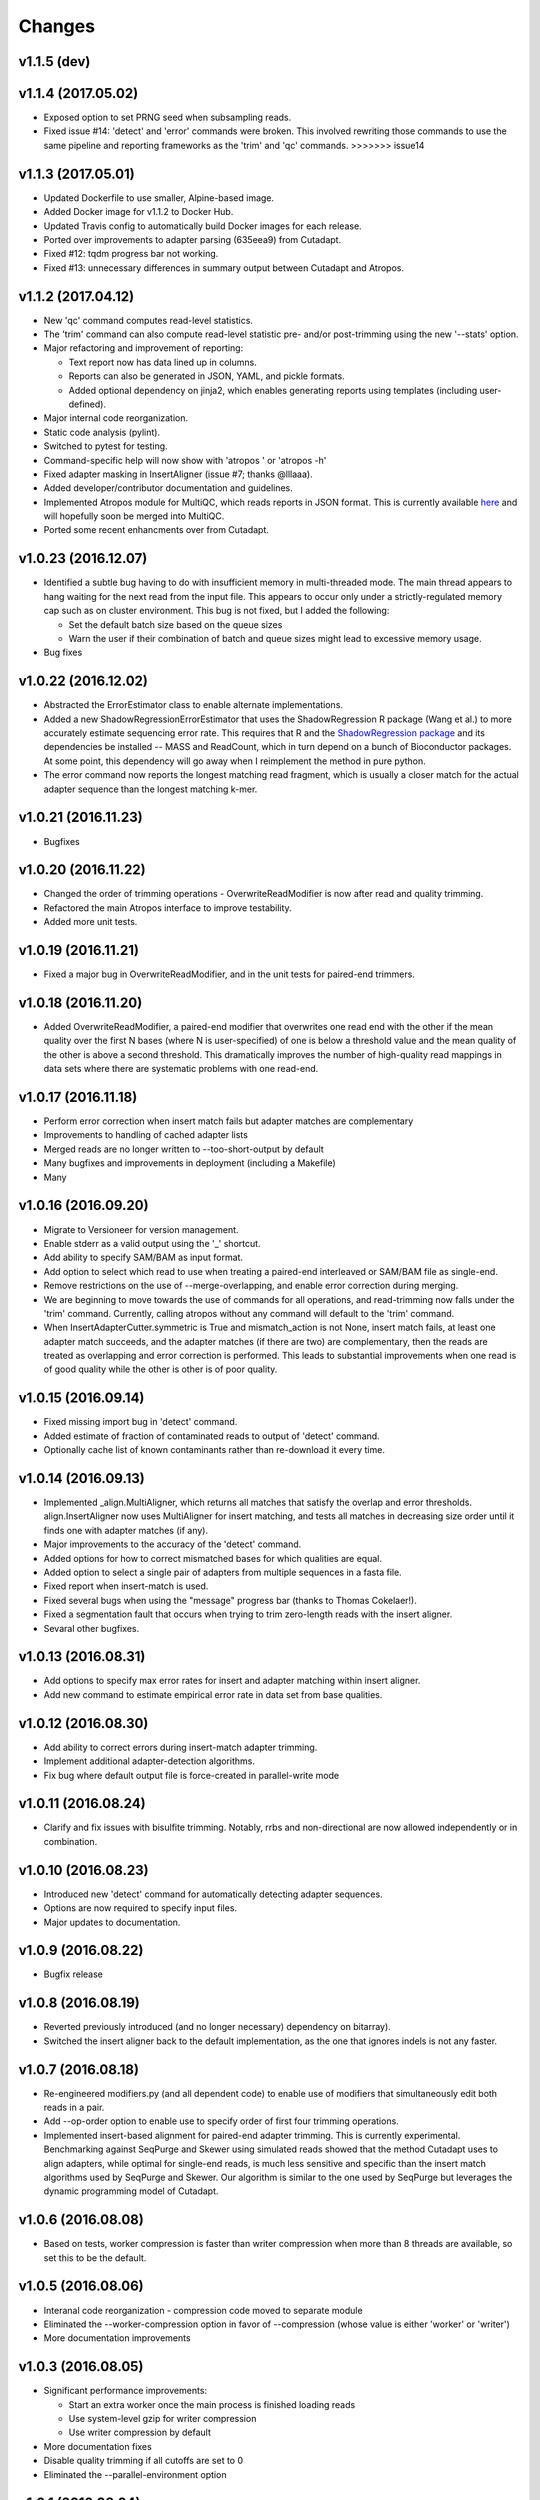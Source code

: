 Changes
=======

v1.1.5 (dev)
------------

v1.1.4 (2017.05.02)
-------------------

-  Exposed option to set PRNG seed when subsampling reads.
-  Fixed issue #14: 'detect' and 'error' commands were broken. This
   involved rewriting those commands to use the same pipeline and
   reporting frameworks as the 'trim' and 'qc' commands. >>>>>>> issue14

v1.1.3 (2017.05.01)
-------------------

-  Updated Dockerfile to use smaller, Alpine-based image.
-  Added Docker image for v1.1.2 to Docker Hub.
-  Updated Travis config to automatically build Docker images for each
   release.
-  Ported over improvements to adapter parsing (635eea9) from Cutadapt.
-  Fixed #12: tqdm progress bar not working.
-  Fixed #13: unnecessary differences in summary output between Cutadapt
   and Atropos.

v1.1.2 (2017.04.12)
-------------------

-  New 'qc' command computes read-level statistics.
-  The 'trim' command can also compute read-level statistic pre- and/or
   post-trimming using the new '--stats' option.
-  Major refactoring and improvement of reporting:

   -  Text report now has data lined up in columns.
   -  Reports can also be generated in JSON, YAML, and pickle formats.
   -  Added optional dependency on jinja2, which enables generating
      reports using templates (including user-defined).

-  Major internal code reorganization.
-  Static code analysis (pylint).
-  Switched to pytest for testing.
-  Command-specific help will now show with 'atropos ' or 'atropos -h'
-  Fixed adapter masking in InsertAligner (issue #7; thanks @lllaaa).
-  Added developer/contributor documentation and guidelines.
-  Implemented Atropos module for MultiQC, which reads reports in JSON
   format. This is currently available
   `here <http://github.com/jdidion/atropos-multiqc>`__ and will
   hopefully soon be merged into MultiQC.
-  Ported some recent enhancments over from Cutadapt.

v1.0.23 (2016.12.07)
--------------------

-  Identified a subtle bug having to do with insufficient memory in
   multi-threaded mode. The main thread appears to hang waiting for the
   next read from the input file. This appears to occur only under a
   strictly-regulated memory cap such as on cluster environment. This
   bug is not fixed, but I added the following:

   -  Set the default batch size based on the queue sizes
   -  Warn the user if their combination of batch and queue sizes might
      lead to excessive memory usage.

-  Bug fixes

v1.0.22 (2016.12.02)
--------------------

-  Abstracted the ErrorEstimator class to enable alternate
   implementations.
-  Added a new ShadowRegressionErrorEstimator that uses the
   ShadowRegression R package (Wang et al.) to more accurately estimate
   sequencing error rate. This requires that R and the `ShadowRegression
   package <http://bcb.dfci.harvard.edu/~vwang/shadowRegression.html>`__
   and its dependencies be installed -- MASS and ReadCount, which in
   turn depend on a bunch of Bioconductor packages. At some point, this
   dependency will go away when I reimplement the method in pure python.
-  The error command now reports the longest matching read fragment,
   which is usually a closer match for the actual adapter sequence than
   the longest matching k-mer.

v1.0.21 (2016.11.23)
--------------------

-  Bugfixes

v1.0.20 (2016.11.22)
--------------------

-  Changed the order of trimming operations - OverwriteReadModifier is
   now after read and quality trimming.
-  Refactored the main Atropos interface to improve testability.
-  Added more unit tests.

v1.0.19 (2016.11.21)
--------------------

-  Fixed a major bug in OverwriteReadModifier, and in the unit tests for
   paired-end trimmers.

v1.0.18 (2016.11.20)
--------------------

-  Added OverwriteReadModifier, a paired-end modifier that overwrites
   one read end with the other if the mean quality over the first N
   bases (where N is user-specified) of one is below a threshold value
   and the mean quality of the other is above a second threshold. This
   dramatically improves the number of high-quality read mappings in
   data sets where there are systematic problems with one read-end.

v1.0.17 (2016.11.18)
--------------------

-  Perform error correction when insert match fails but adapter matches
   are complementary
-  Improvements to handling of cached adapter lists
-  Merged reads are no longer written to --too-short-output by default
-  Many bugfixes and improvements in deployment (including a Makefile)
-  Many

v1.0.16 (2016.09.20)
--------------------

-  Migrate to Versioneer for version management.
-  Enable stderr as a valid output using the '\_' shortcut.
-  Add ability to specify SAM/BAM as input format.
-  Add option to select which read to use when treating a paired-end
   interleaved or SAM/BAM file as single-end.
-  Remove restrictions on the use of --merge-overlapping, and enable
   error correction during merging.
-  We are beginning to move towards the use of commands for all
   operations, and read-trimming now falls under the 'trim' command.
   Currently, calling atropos without any command will default to the
   'trim' command.
-  When InsertAdapterCutter.symmetric is True and mismatch\_action is
   not None, insert match fails, at least one adapter match succeeds,
   and the adapter matches (if there are two) are complementary, then
   the reads are treated as overlapping and error correction is
   performed. This leads to substantial improvements when one read is of
   good quality while the other is other is of poor quality.

v1.0.15 (2016.09.14)
--------------------

-  Fixed missing import bug in 'detect' command.
-  Added estimate of fraction of contaminated reads to output of
   'detect' command.
-  Optionally cache list of known contaminants rather than re-download
   it every time.

v1.0.14 (2016.09.13)
--------------------

-  Implemented \_align.MultiAligner, which returns all matches that
   satisfy the overlap and error thresholds. align.InsertAligner now
   uses MultiAligner for insert matching, and tests all matches in
   decreasing size order until it finds one with adapter matches (if
   any).
-  Major improvements to the accuracy of the 'detect' command.
-  Added options for how to correct mismatched bases for which qualities
   are equal.
-  Added option to select a single pair of adapters from multiple
   sequences in a fasta file.
-  Fixed report when insert-match is used.
-  Fixed several bugs when using the "message" progress bar (thanks to
   Thomas Cokelaer!).
-  Fixed a segmentation fault that occurs when trying to trim
   zero-length reads with the insert aligner.
-  Sevaral other bugfixes.

v1.0.13 (2016.08.31)
--------------------

-  Add options to specify max error rates for insert and adapter
   matching within insert aligner.
-  Add new command to estimate empirical error rate in data set from
   base qualities.

v1.0.12 (2016.08.30)
--------------------

-  Add ability to correct errors during insert-match adapter trimming.
-  Implement additional adapter-detection algorithms.
-  Fix bug where default output file is force-created in parallel-write
   mode

v1.0.11 (2016.08.24)
--------------------

-  Clarify and fix issues with bisulfite trimming. Notably, rrbs and
   non-directional are now allowed independently or in combination.

v1.0.10 (2016.08.23)
--------------------

-  Introduced new 'detect' command for automatically detecting adapter
   sequences.
-  Options are now required to specify input files.
-  Major updates to documentation.

v1.0.9 (2016.08.22)
-------------------

-  Bugfix release

v1.0.8 (2016.08.19)
-------------------

-  Reverted previously introduced (and no longer necessary) dependency
   on bitarray).
-  Switched the insert aligner back to the default implementation, as
   the one that ignores indels is not any faster.

v1.0.7 (2016.08.18)
-------------------

-  Re-engineered modifiers.py (and all dependent code) to enable use of
   modifiers that simultaneously edit both reads in a pair.
-  Add --op-order option to enable use to specify order of first four
   trimming operations.
-  Implemented insert-based alignment for paired-end adapter trimming.
   This is currently experimental. Benchmarking against SeqPurge and
   Skewer using simulated reads showed that the method Cutadapt uses to
   align adapters, while optimal for single-end reads, is much less
   sensitive and specific than the insert match algorithms used by
   SeqPurge and Skewer. Our algorithm is similar to the one used by
   SeqPurge but leverages the dynamic programming model of Cutadapt.

v1.0.6 (2016.08.08)
-------------------

-  Based on tests, worker compression is faster than writer compression
   when more than 8 threads are available, so set this to be the
   default.

v1.0.5 (2016.08.06)
-------------------

-  Interanal code reorganization - compression code moved to separate
   module
-  Eliminated the --worker-compression option in favor of --compression
   (whose value is either 'worker' or 'writer')
-  More documentation improvements

v1.0.3 (2016.08.05)
-------------------

-  Significant performance improvements:

   -  Start an extra worker once the main process is finished loading
      reads
   -  Use system-level gzip for writer compression
   -  Use writer compression by default

-  More documentation fixes
-  Disable quality trimming if all cutoffs are set to 0
-  Eliminated the --parallel-environment option

v1.0.1 (2016.08.04)
-------------------

-  Fix documentation bugs associated with migration from optparse to
   argparse

v1.0 (2016.07.29)
-----------------

-  Initial release (forked from cutadapt 1.10)
-  Re-wrote much of filters.py and modifiers.py to separate
   modifying/filtering from file writing.

   -  File writing is now managed by a separate class (seqio.Writers)
   -  There are container classes for managing filters (filters.Filters)
      and modifiers (modifiers.Modifiers)

-  Re-wrote all of the output-oriented code in seqio.py

   -  Formatting Sequence objects is now separate from writing data
   -  There is a container class (seqio.Formatters) that manages the
      formatters for output files
   -  Added support for interleaved output

-  Implemented multiprocessing

   -  Added several new options in scripts.atropos to control
      parallelization
   -  Wrote all of the parallel processing code in atropos.multicore
   -  Renamed scripts.atropos.process\_single\_reads() to
      scripts.atropos.run\_serial() and rewrote to work similarly to
      atropos.multicore.run\_parallel()
   -  Added ability to merge report statistics from multiple worker
      threads

-  Added miRNA and bisulfite sequencing options to scripts.atropos
-  Added progress bar support
-  Switched argument parsing to argparse
-  Reorganized the monolithic scripts.atropos.main() into multiple
   functions
-  Dropped all support for python 2.x
